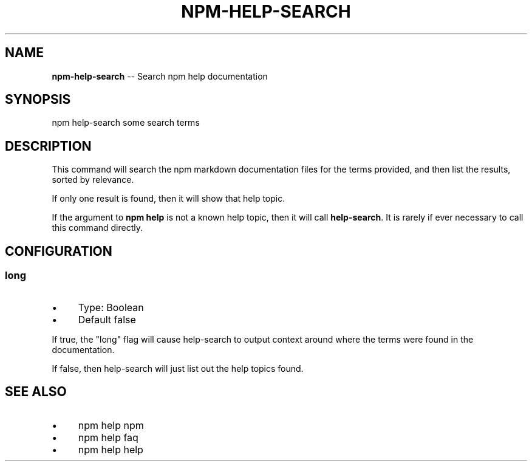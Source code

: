 .\" Generated with Ronnjs/v0.1
.\" http://github.com/kapouer/ronnjs/
.
.TH "NPM\-HELP\-SEARCH" "1" "May 2012" "" ""
.
.SH "NAME"
\fBnpm-help-search\fR \-\- Search npm help documentation
.
.SH "SYNOPSIS"
.
.nf
npm help\-search some search terms
.
.fi
.
.SH "DESCRIPTION"
This command will search the npm markdown documentation files for the
terms provided, and then list the results, sorted by relevance\.
.
.P
If only one result is found, then it will show that help topic\.
.
.P
If the argument to \fBnpm help\fR is not a known help topic, then it will
call \fBhelp\-search\fR\|\.  It is rarely if ever necessary to call this
command directly\.
.
.SH "CONFIGURATION"
.
.SS "long"
.
.IP "\(bu" 4
Type: Boolean
.
.IP "\(bu" 4
Default false
.
.IP "" 0
.
.P
If true, the "long" flag will cause help\-search to output context around
where the terms were found in the documentation\.
.
.P
If false, then help\-search will just list out the help topics found\.
.
.SH "SEE ALSO"
.
.IP "\(bu" 4
npm help npm
.
.IP "\(bu" 4
npm help faq
.
.IP "\(bu" 4
npm help help
.
.IP "" 0

